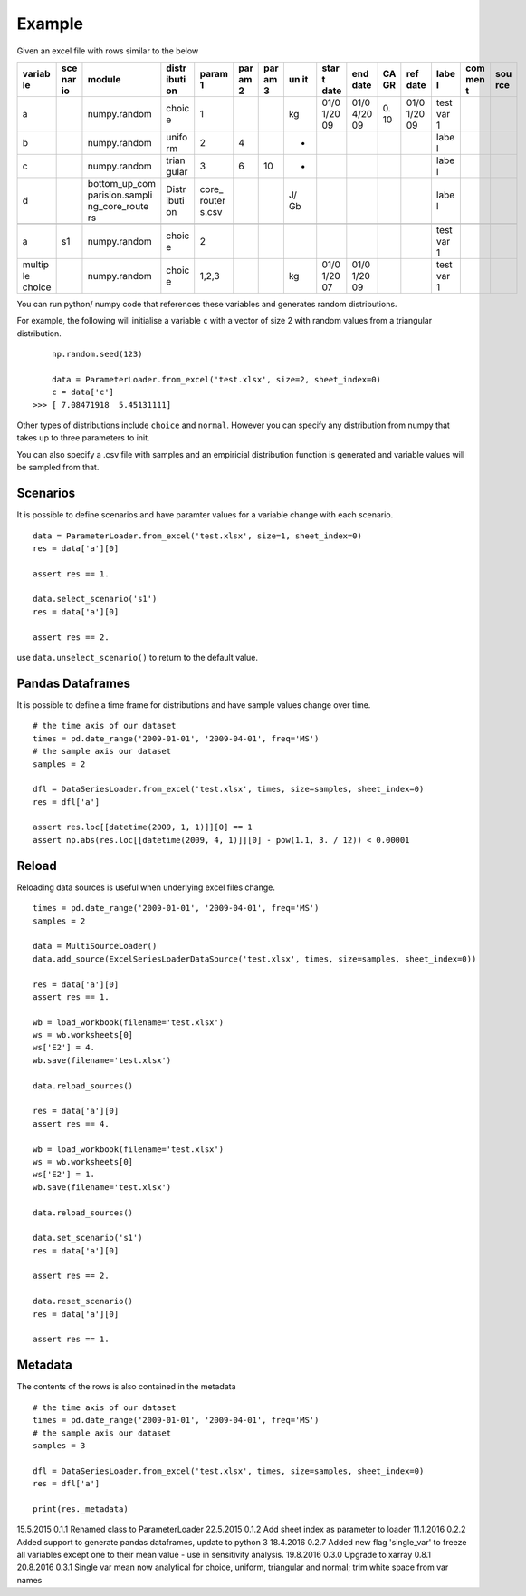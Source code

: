 Example
=======

Given an excel file with rows similar to the below

+--------+-----+-----------------+-------+--------+-----+-----+----+------+------+----+------+------+-----+-----+
| variab | sce | module          | distr | param  | par | par | un | star | end  | CA | ref  | labe | com | sou |
| le     | nar |                 | ibuti | 1      | am  | am  | it | t    | date | GR | date | l    | men | rce |
|        | io  |                 | on    |        | 2   | 3   |    | date |      |    |      |      | t   |     |
+========+=====+=================+=======+========+=====+=====+====+======+======+====+======+======+=====+=====+
| a      |     | numpy.random    | choic | 1      |     |     | kg | 01/0 | 01/0 | 0. | 01/0 | test |     |     |
|        |     |                 | e     |        |     |     |    | 1/20 | 4/20 | 10 | 1/20 | var  |     |     |
|        |     |                 |       |        |     |     |    | 09   | 09   |    | 09   | 1    |     |     |
+--------+-----+-----------------+-------+--------+-----+-----+----+------+------+----+------+------+-----+-----+
| b      |     | numpy.random    | unifo | 2      | 4   |     | -  |      |      |    |      | labe |     |     |
|        |     |                 | rm    |        |     |     |    |      |      |    |      | l    |     |     |
+--------+-----+-----------------+-------+--------+-----+-----+----+------+------+----+------+------+-----+-----+
| c      |     | numpy.random    | trian | 3      | 6   | 10  | -  |      |      |    |      | labe |     |     |
|        |     |                 | gular |        |     |     |    |      |      |    |      | l    |     |     |
+--------+-----+-----------------+-------+--------+-----+-----+----+------+------+----+------+------+-----+-----+
| d      |     | bottom\_up\_com | Distr | core\_ |     |     | J/ |      |      |    |      | labe |     |     |
|        |     | parision.sampli | ibuti | router |     |     | Gb |      |      |    |      | l    |     |     |
|        |     | ng\_core\_route | on    | s.csv  |     |     |    |      |      |    |      |      |     |     |
|        |     | rs              |       |        |     |     |    |      |      |    |      |      |     |     |
+--------+-----+-----------------+-------+--------+-----+-----+----+------+------+----+------+------+-----+-----+
+--------+-----+-----------------+-------+--------+-----+-----+----+------+------+----+------+------+-----+-----+
| a      | s1  | numpy.random    | choic | 2      |     |     |    |      |      |    |      | test |     |     |
|        |     |                 | e     |        |     |     |    |      |      |    |      | var  |     |     |
|        |     |                 |       |        |     |     |    |      |      |    |      | 1    |     |     |
+--------+-----+-----------------+-------+--------+-----+-----+----+------+------+----+------+------+-----+-----+
| multip |     | numpy.random    | choic | 1,2,3  |     |     | kg | 01/0 | 01/0 |    |      | test |     |     |
| le     |     |                 | e     |        |     |     |    | 1/20 | 1/20 |    |      | var  |     |     |
| choice |     |                 |       |        |     |     |    | 07   | 09   |    |      | 1    |     |     |
+--------+-----+-----------------+-------+--------+-----+-----+----+------+------+----+------+------+-----+-----+

You can run python/ numpy code that references these variables and
generates random distributions.

For example, the following will initialise a variable ``c`` with a
vector of size 2 with random values from a triangular distribution.

::

        np.random.seed(123)

        data = ParameterLoader.from_excel('test.xlsx', size=2, sheet_index=0)
        c = data['c']
    >>> [ 7.08471918  5.45131111]

Other types of distributions include ``choice`` and ``normal``. However
you can specify any distribution from numpy that takes up to three
parameters to init.

You can also specify a .csv file with samples and an empiricial
distribution function is generated and variable values will be sampled
from that.

Scenarios
---------

It is possible to define scenarios and have paramter values for a
variable change with each scenario.

::

        data = ParameterLoader.from_excel('test.xlsx', size=1, sheet_index=0)
        res = data['a'][0]

        assert res == 1.

        data.select_scenario('s1')
        res = data['a'][0]

        assert res == 2.

use ``data.unselect_scenario()`` to return to the default value.

Pandas Dataframes
-----------------

It is possible to define a time frame for distributions and have sample
values change over time.

::

        # the time axis of our dataset
        times = pd.date_range('2009-01-01', '2009-04-01', freq='MS')
        # the sample axis our dataset
        samples = 2

        dfl = DataSeriesLoader.from_excel('test.xlsx', times, size=samples, sheet_index=0)
        res = dfl['a']

        assert res.loc[[datetime(2009, 1, 1)]][0] == 1
        assert np.abs(res.loc[[datetime(2009, 4, 1)]][0] - pow(1.1, 3. / 12)) < 0.00001

Reload
------

Reloading data sources is useful when underlying excel files change.

::

            times = pd.date_range('2009-01-01', '2009-04-01', freq='MS')        
            samples = 2

            data = MultiSourceLoader()
            data.add_source(ExcelSeriesLoaderDataSource('test.xlsx', times, size=samples, sheet_index=0))

            res = data['a'][0]
            assert res == 1.

            wb = load_workbook(filename='test.xlsx')
            ws = wb.worksheets[0]
            ws['E2'] = 4.
            wb.save(filename='test.xlsx')

            data.reload_sources()

            res = data['a'][0]
            assert res == 4.

            wb = load_workbook(filename='test.xlsx')
            ws = wb.worksheets[0]
            ws['E2'] = 1.
            wb.save(filename='test.xlsx')

            data.reload_sources()

            data.set_scenario('s1')
            res = data['a'][0]

            assert res == 2.

            data.reset_scenario()
            res = data['a'][0]

            assert res == 1.

Metadata
--------

The contents of the rows is also contained in the metadata

::

        # the time axis of our dataset
        times = pd.date_range('2009-01-01', '2009-04-01', freq='MS')
        # the sample axis our dataset
        samples = 3

        dfl = DataSeriesLoader.from_excel('test.xlsx', times, size=samples, sheet_index=0)
        res = dfl['a']

        print(res._metadata)


15.5.2015   0.1.1   Renamed class to ParameterLoader
22.5.2015   0.1.2   Add sheet index as parameter to loader
11.1.2016   0.2.2   Added support to generate pandas dataframes, update to python 3
18.4.2016   0.2.7   Added new flag 'single_var' to freeze all variables except one to their mean value - use in sensitivity analysis.
19.8.2016   0.3.0   Upgrade to xarray 0.8.1
20.8.2016   0.3.1   Single var mean now analytical for choice, uniform, triangular and normal; trim white space from var names

